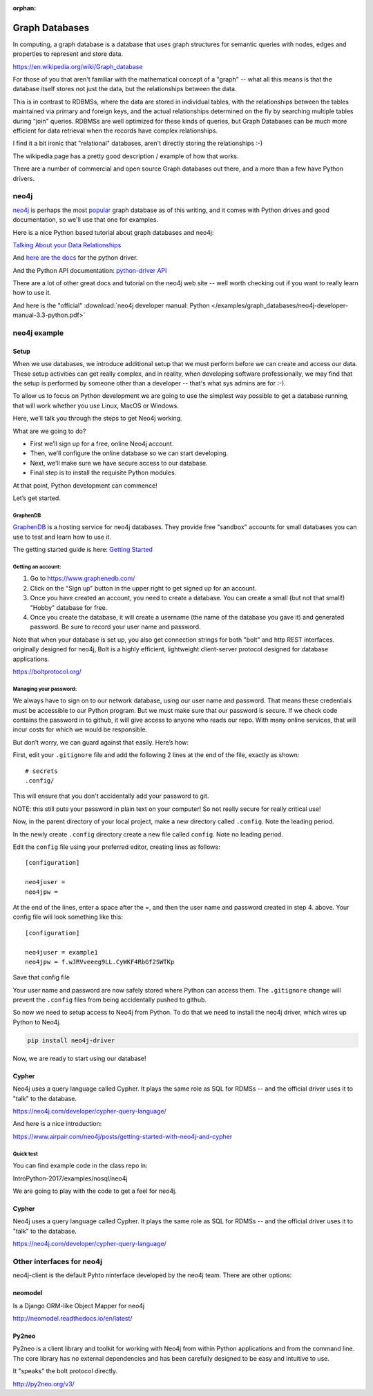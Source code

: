 :orphan:

.. _graph_databases:

###############
Graph Databases
###############

In computing, a graph database is a database that uses graph structures for semantic queries with nodes, edges and properties to represent and store data.

https://en.wikipedia.org/wiki/Graph_database

For those of you that aren't familiar with the mathematical concept of  a "graph" -- what all this means is that the database itself stores not just the data, but the relationships between the data.

This is in contrast to RDBMSs, where the data are stored in individual tables, with the relationships between the tables maintained via primary and foreign keys, and the actual relationships determined on the fly by searching multiple tables during "join" queries. RDBMSs are well optimized for these kinds of queries, but Graph Databases can be much more efficient for data retrieval when the records have complex relationships.

I find it a bit ironic that "relational" databases, aren't directly storing the relationships :-)

The wikipedia page has a pretty good description / example of how that works.

There are a number of commercial and open source Graph databases out there, and a more than a few have Python drivers.

neo4j
=====

`neo4j <https://neo4j.com/>`_ is perhaps the most `popular <https://db-engines.com/en/ranking/graph+dbms>`_ graph database as of this writing, and it comes with Python drives and good documentation, so we'll use that one for examples.

Here is a nice Python based tutorial about graph databases and neo4j:

`Talking About your Data Relationships <https://medium.com/labcodes/graph-databases-talking-about-your-data-relationships-with-python-b438c689dc89>`_

And `here are the docs <https://neo4j.com/developer/python/>`_ for the python driver.

And the Python API documentation: `python-driver API  <https://neo4j.com/docs/api/python-driver/current/>`_

There are a lot of other great docs and tutorial on the neo4j web site -- well worth checking out if you want to really learn how to use it.

And here is the "official" :download:`neo4j developer manual: Python </examples/graph_databases/neo4j-developer-manual-3.3-python.pdf>`


neo4j example
=============

Setup
-----

When we use databases, we introduce additional setup that we must perform before we can create and access our data. These setup activities can get really complex, and in reality, when developing software professionally, we may find that the setup is performed by someone other than a developer -- that's what sys admins are for :-).

To allow us to focus on Python development we are going to use the simplest way possible to get a database running, that will work whether you use Linux, MacOS or Windows.

Here, we’ll talk you through the steps to get Neo4j working.

What are we going to do?

* First we’ll sign up for a free, online Neo4j account.

* Then, we’ll configure the online database so we can start developing.

* Next, we’ll make sure we have secure access to our database.

* Final step is to install the requisite Python modules.

At that point, Python development can commence!

Let’s get started.

GraphenDB
.........

`GraphenDB <https://www.graphenedb.com/>`_ is a hosting service for neo4j databases. They provide free "sandbox" accounts for small databases you can use to test and learn how to use it.

The getting started guide is here: `Getting Started <https://docs.graphenedb.com/docs/getting-started>`_

Getting an account:
...................

1. Go to https://www.graphenedb.com/

2. Click on the "Sign up" button in the upper right to get signed up for an account.

3. Once you have created an account, you need to create a database. You can create a small (but not that small!) "Hobby" database for free.

4. Once you create the database, it will create a username (the name of the database you gave it) and generated password. Be sure to record your user name and password.

Note that when your database is set up, you also get connection strings for both "bolt" and http REST interfaces. originally designed for neo4j, Bolt is a highly efficient, lightweight client-server protocol designed for database applications.

https://boltprotocol.org/


Managing your password:
.......................

We always have to sign on to our network database, using our user name and password. That means these credentials must be accessible to our Python program. But we must make sure that our password is secure. If we check code contains the password in to github, it will give access to anyone who reads our repo. With many online services, that will incur costs for which we would be responsible.

But don’t worry, we can guard against that easily. Here’s how:

First, edit your ``.gitignore`` file and add the following 2 lines at the end of the file, exactly as shown:

::

    # secrets
    .config/

This will ensure that you don't accidentally add your password to git.

NOTE: this still puts your password in plain text on your computer! So not really secure for really critical use!

Now, in the parent directory of your local project, make a new directory called ``.config``. Note the leading period.

In the newly create ``.config`` directory create a new file called ``config``. Note no leading period.

Edit the ``config`` file using your preferred editor, creating lines as follows:

::

    [configuration]

    neo4juser =
    neo4jpw =

At the end of the lines, enter a space after the =, and then the user name and password created in step 4. above. Your config file will look something like this:

::

    [configuration]

    neo4juser = example1
    neo4jpw = f.wJRVveeeg9LL.CyWKF4RbGf2SWTKp

Save that config file

Your user name and password are now safely stored where Python can access them. The ``.gitignore`` change will prevent the ``.config`` files from being accidentally pushed to github.

So now we need to setup access to Neo4j from Python. To do that we need to install the neo4j driver, which wires up Python to Neo4j.

.. code-block:: bash

    pip install neo4j-driver

Now, we are ready to start using our database!

Cypher
------

Neo4j uses a query language called Cypher. It plays the same role as SQL for RDMSs -- and the official driver uses it to "talk" to the database.

https://neo4j.com/developer/cypher-query-language/

And here is a nice introduction:

https://www.airpair.com/neo4j/posts/getting-started-with-neo4j-and-cypher


Quick test
..........

You can find example code in the class repo in:

IntroPython-2017/examples/nosql/neo4j

We are going to play with the code to get a feel for neo4j.


Cypher
------

Neo4j uses a query language called Cypher. It plays the same role as SQL for RDMSs -- and the official driver uses it to "talk" to the database.

https://neo4j.com/developer/cypher-query-language/


Other interfaces for neo4j
==========================

neo4j-client is the default Pyhto ninterface developed by the neo4j team. There are other options:

neomodel
--------

Is a Django ORM-like Object Mapper for neo4j

http://neomodel.readthedocs.io/en/latest/

Py2neo
------

Py2neo is a client library and toolkit for working with Neo4j from within Python applications and from the command line. The core library has no external dependencies and has been carefully designed to be easy and intuitive to use.

It "speaks" the bolt protocol directly.

http://py2neo.org/v3/





